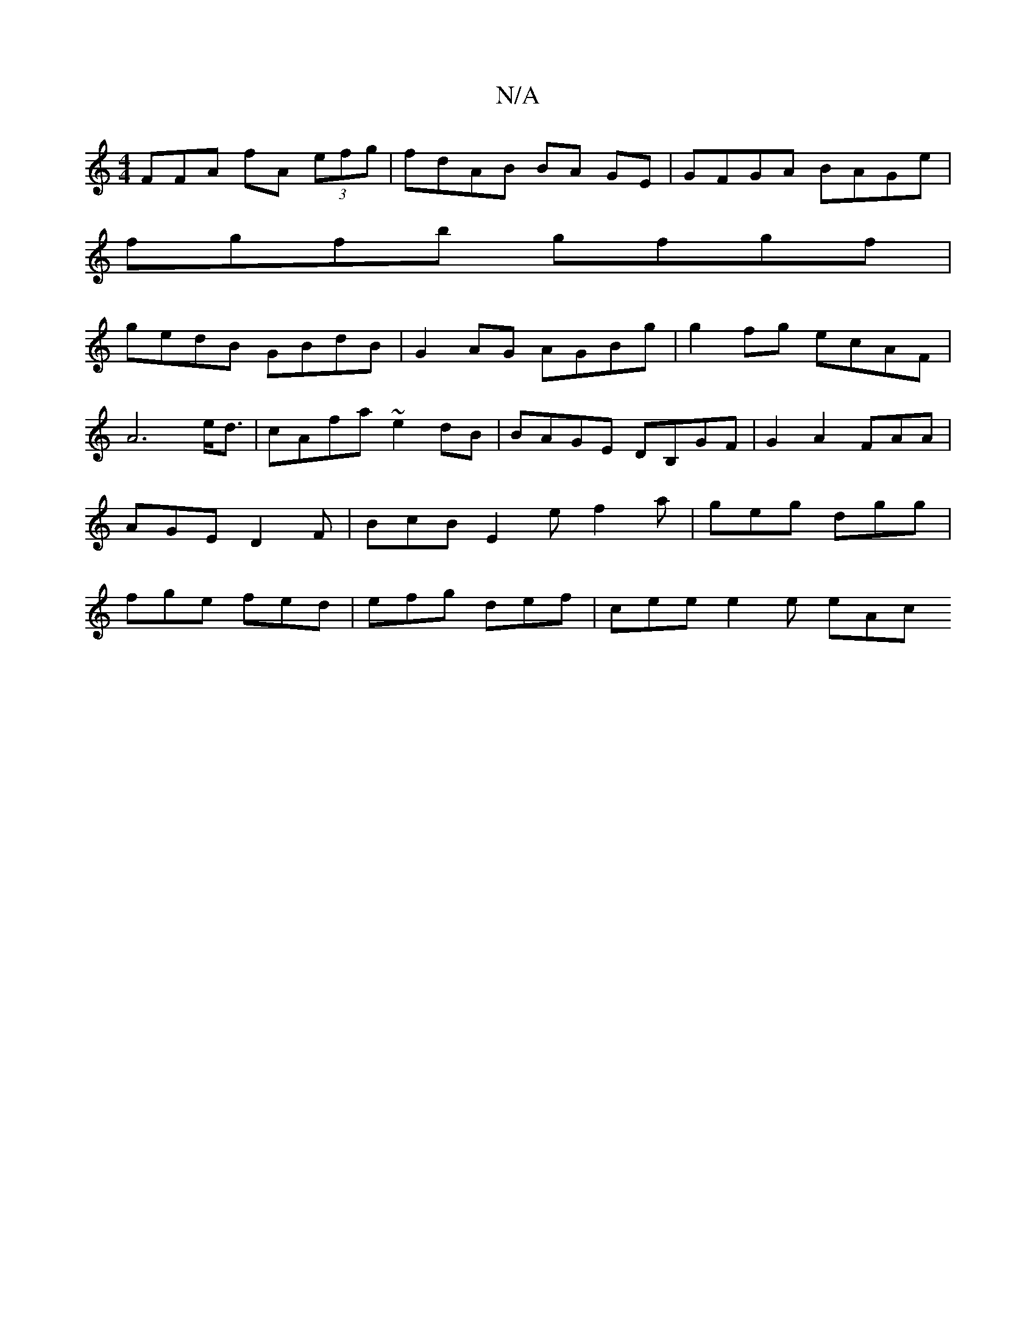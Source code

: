 X:1
T:N/A
M:4/4
R:N/A
K:Cmajor
3FFA fA (3efg | fdAB BA GE | GFGA BAGe |
fgfb gfgf |
gedB GBdB | G2AG AGBg | g2fg ecAF | A6e<d | cAfa ~e2 dB | BAGE DB,GF | G2 A2 FAA | AGE D2 F | BcB E2 e f2a |geg dgg | fge fed |efg def|cee e2e eAc 